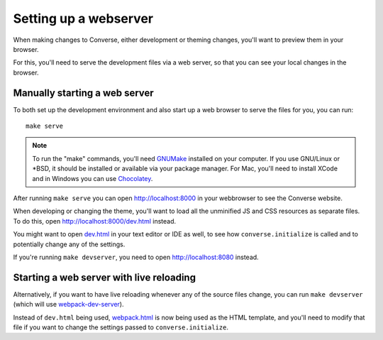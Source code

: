.. raw:: html

    <div id="banner"><a href="https://github.com/jcbrand/converse.js/blob/master/docs/source/webserver.rst">Edit me on GitHub</a></div>


.. _`webserver`:

Setting up a webserver
======================

When making changes to Converse, either development or theming changes,
you'll want to preview them in your browser.

For this, you'll need to serve the development files via a web server,
so that you can see your local changes in the browser.

Manually starting a web server
------------------------------

To both set up the development environment and also start up a web browser to
serve the files for you, you can run::

    make serve

.. note::
    To run the "make" commands, you'll need `GNUMake <https://www.gnu.org/software/make>`_
    installed on your computer. If you use GNU/Linux or \*BSD, it should be installed or
    available via your package manager. For Mac, you'll need to install XCode and in
    Windows you can use `Chocolatey <https://chocolatey.org/>`_.

After running ``make serve`` you can open http://localhost:8000 in your webbrowser to see the Converse website.

When developing or changing the theme, you'll want to load all the
unminified JS and CSS resources as separate files. To do this, open http://localhost:8000/dev.html instead.

You might want to open `dev.html <https://github.com/conversejs/converse.js/blob/master/dev.html>`_ in your text editor or IDE as well, to see
how ``converse.initialize`` is called and to potentially change any of the
settings.

If you're running ``make devserver``, you need to open http://localhost:8080
instead.

Starting a web server with live reloading
-----------------------------------------

Alternatively, if you want to have live reloading whenever any of the source files change, you
can run ``make devserver`` (which will use `webpack-dev-server <https://github.com/webpack/webpack-dev-server>`_).

Instead of ``dev.html`` being used, `webpack.html <https://github.com/conversejs/converse.js/blob/master/webpack.html>`_
is now being used as the HTML template, and you'll need to modify that file if
you want to change the settings passed to ``converse.initialize``.

